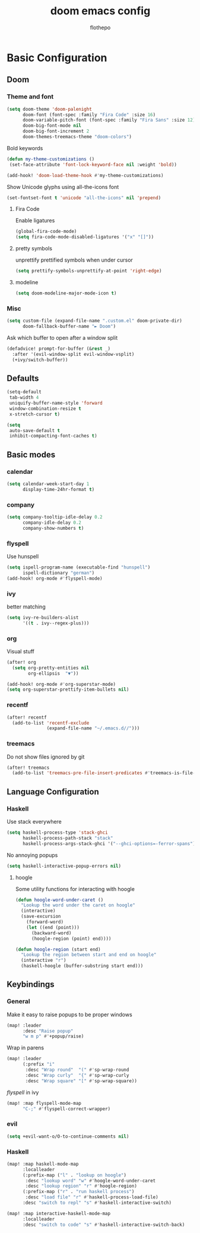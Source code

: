#+TITLE: doom emacs config
#+AUTHOR: flothepo

* Basic Configuration

** Doom
*** Theme and font
#+begin_src emacs-lisp :tangle yes
(setq doom-theme 'doom-palenight
      doom-font (font-spec :family "Fira Code" :size 16)
      doom-variable-pitch-font (font-spec :family "Fira Sans" :size 12)
      doom-big-font-mode nil
      doom-big-font-increment 2
      doom-themes-treemacs-theme "doom-colors")
#+end_src

Bold keywords
#+begin_src emacs-lisp :tangle yes
(defun my-theme-customizations ()
 (set-face-attribute 'font-lock-keyword-face nil :weight 'bold))

(add-hook! 'doom-load-theme-hook #'my-theme-customizations)
#+end_src
Show Unicode glyphs using all-the-icons font
#+begin_src emacs-lisp :tangle yes
(set-fontset-font t 'unicode "all-the-icons" nil 'prepend)
#+end_src
**** Fira Code
Enable ligatures
#+begin_src emacs-lisp :tangle yes
(global-fira-code-mode)
(setq fira-code-mode-disabled-ligatures '("x" "[]"))
#+end_src
**** pretty symbols
unprettify prettified symbols when under cursor
#+begin_src emacs-lisp :tangle yes
(setq prettify-symbols-unprettify-at-point 'right-edge)
#+end_src
**** modeline
#+begin_src emacs-lisp :tangle yes
(setq doom-modeline-major-mode-icon t)
#+end_src
*** Misc
#+begin_src emacs-lisp :tangle yes
(setq custom-file (expand-file-name ".custom.el" doom-private-dir)
      doom-fallback-buffer-name "► Doom")
#+end_src
Ask which buffer to open after a window split
#+begin_src emacs-lisp :tangle yes
(defadvice! prompt-for-buffer (&rest _)
  :after '(evil-window-split evil-window-vsplit)
  (+ivy/switch-buffer))
#+end_src
** Defaults
#+begin_src emacs-lisp :tangle yes
(setq-default
 tab-width 4
 uniquify-buffer-name-style 'forward
 window-combination-resize t
 x-stretch-cursor t)
#+end_src
#+begin_src emacs-lisp :tangle yes
(setq
 auto-save-default t
 inhibit-compacting-font-caches t)
#+end_src

** Basic modes
*** calendar
#+begin_src emacs-lisp :tangle yes
(setq calendar-week-start-day 1
      display-time-24hr-format t)
#+end_src
*** company
#+begin_src emacs-lisp :tangle yes
(setq company-tooltip-idle-delay 0.2
      company-idle-delay 0.2
      company-show-numbers t)
#+end_src
*** flyspell
Use hunspell
#+begin_src emacs-lisp :tangle yes
(setq ispell-program-name (executable-find "hunspell")
      ispell-dictionary "german")
(add-hook! org-mode #'flyspell-mode)
#+end_src

*** ivy
better matching
#+begin_src emacs-lisp :tangle yes
(setq ivy-re-builders-alist
      '((t . ivy--regex-plus)))
#+end_src
*** org
Visual stuff
#+begin_src emacs-lisp :tangle yes
(after! org
  (setq org-pretty-entities nil
        org-ellipsis  "▼"))

(add-hook! org-mode #'org-superstar-mode)
(setq org-superstar-prettify-item-bullets nil)
#+end_src
*** recentf
#+begin_src emacs-lisp :tangle yes
(after! recentf
  (add-to-list 'recentf-exclude
               (expand-file-name "~/.emacs.d//")))
#+end_src
*** treemacs
Do not show files ignored by git
#+begin_src emacs-lisp :tangle yes
(after! treemacs
  (add-to-list 'treemacs-pre-file-insert-predicates #'treemacs-is-file-git-ignored?))
#+end_src
** Language Configuration
*** Haskell
Use stack everywhere
#+begin_src emacs-lisp :tangle yes
(setq haskell-process-type 'stack-ghci
      haskell-process-path-stack "stack"
      haskell-process-args-stack-ghci '("--ghci-options=-ferror-spans"))
#+end_src
No annoying popups
#+begin_src emacs-lisp :tangle yes
(setq haskell-interactive-popup-errors nil)
#+end_src
**** hoogle
Some utility functions for interacting with hoogle
#+begin_src emacs-lisp :tangle yes
(defun hoogle-word-under-caret ()
  "Lookup the word under the caret on hoogle"
  (interactive)
  (save-excursion
    (forward-word)
    (let ((end (point)))
      (backward-word)
      (hoogle-region (point) end))))

(defun hoogle-region (start end)
  "Lookup the region between start and end on hoogle"
  (interactive "r")
  (haskell-hoogle (buffer-substring start end)))
#+end_src
** Keybindings
*** General
Make it easy to raise popups to be proper windows
#+begin_src emacs-lisp :tangle yes
(map! :leader
      :desc "Raise popup"
      "w m p" #'+popup/raise)
#+end_src
Wrap in parens
#+begin_src emacs-lisp :tangle yes
(map! :leader
      (:prefix "i"
       :desc "Wrap round"  "(" #'sp-wrap-round
       :desc "Wrap curly"  "{" #'sp-wrap-curly
       :desc "Wrap square" "[" #'sp-wrap-square))
#+end_src
[[flyspell]] in ivy
#+begin_src emacs-lisp :tangle yes
(map! :map flyspell-mode-map
      "C-;" #'flyspell-correct-wrapper)
#+end_src
*** evil
#+begin_src emacs-lisp :tangle yes
(setq +evil-want-o/O-to-continue-comments nil)
#+end_src
*** Haskell
#+begin_src emacs-lisp :tangle yes
(map! :map haskell-mode-map
      :localleader
      (:prefix-map ("l" . "lookup on hoogle")
       :desc "lookup word" "w" #'hoogle-word-under-caret
       :desc "lookup region" "r" #'hoogle-region)
      (:prefix-map ("r" . "run haskell process")
       :desc "load file" "r" #'haskell-process-load-file)
      :desc "switch to repl" "s" #'haskell-interactive-switch)

(map! :map interactive-haskell-mode-map
      :localleader
      :desc "switch to code" "s" #'haskell-interactive-switch-back)
#+end_src
